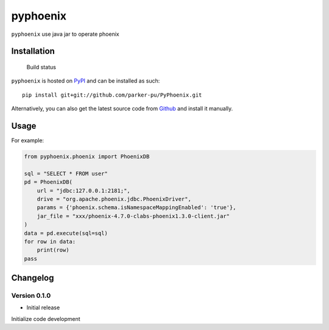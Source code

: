 pyphoenix
==================

``pyphoenix`` use java jar to operate phoenix

Installation
------------

.. figure:: https://secure.travis-ci.org/selwin/python-user-agents.png
   :alt: Build status

   Build status

``pyphoenix`` is hosted on
`PyPI <http://pypi.python.org/pypi/PyPhoenix/>`__ and can be installed
as such:

::

    pip install git+git://github.com/parker-pu/PyPhoenix.git

Alternatively, you can also get the latest source code from
Github_ and install it manually.

.. _Github: https://github.com/parker-pu/PyPhoenix

Usage
-----

For example:

.. code::

    from pyphoenix.phoenix import PhoenixDB

    sql = "SELECT * FROM user"
    pd = PhoenixDB(
        url = "jdbc:127.0.0.1:2181;",
        drive = "org.apache.phoenix.jdbc.PhoenixDriver",
        params = {'phoenix.schema.isNamespaceMappingEnabled': 'true'},
        jar_file = "xxx/phoenix-4.7.0-clabs-phoenix1.3.0-client.jar"
    )
    data = pd.execute(sql=sql)
    for row in data:
        print(row)
    pass

Changelog
---------

Version 0.1.0
~~~~~~~~~~~

-  Initial release

Initialize code development
